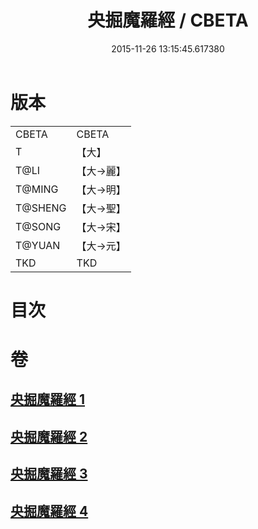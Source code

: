 #+TITLE: 央掘魔羅經 / CBETA
#+DATE: 2015-11-26 13:15:45.617380
* 版本
 |     CBETA|CBETA   |
 |         T|【大】     |
 |      T@LI|【大→麗】   |
 |    T@MING|【大→明】   |
 |   T@SHENG|【大→聖】   |
 |    T@SONG|【大→宋】   |
 |    T@YUAN|【大→元】   |
 |       TKD|TKD     |

* 目次
* 卷
** [[file:KR6a0120_001.txt][央掘魔羅經 1]]
** [[file:KR6a0120_002.txt][央掘魔羅經 2]]
** [[file:KR6a0120_003.txt][央掘魔羅經 3]]
** [[file:KR6a0120_004.txt][央掘魔羅經 4]]
